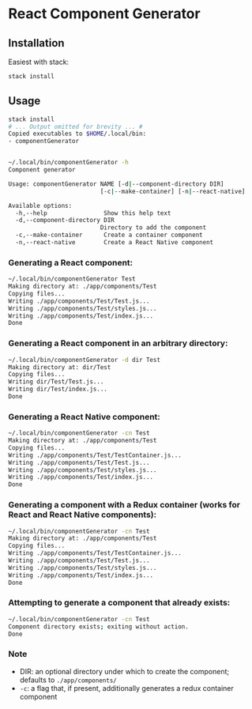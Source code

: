 * React Component Generator

** Installation
   Easiest with stack:
   #+BEGIN_SRC sh
   stack install
   #+END_SRC

** Usage
   #+BEGIN_SRC sh
     stack install
     # ... Output omitted for brevity ... #
     Copied executables to $HOME/.local/bin:
     - componentGenerator


     ~/.local/bin/componentGenerator -h
     Component generator

     Usage: componentGenerator NAME [-d|--component-directory DIR]
                               [-c|--make-container] [-n|--react-native]

     Available options:
       -h,--help                Show this help text
       -d,--component-directory DIR
                               Directory to add the component
       -c,--make-container      Create a container component
       -n,--react-native        Create a React Native component
   #+END_SRC

*** Generating a React component:
   #+BEGIN_SRC sh
     ~/.local/bin/componentGenerator Test
     Making directory at: ./app/components/Test
     Copying files...
     Writing ./app/components/Test/Test.js...
     Writing ./app/components/Test/styles.js...
     Writing ./app/components/Test/index.js...
     Done
   #+END_SRC

*** Generating a React component in an arbitrary directory:
   #+BEGIN_SRC sh
     ~/.local/bin/componentGenerator -d dir Test
     Making directory at: dir/Test
     Copying files...
     Writing dir/Test/Test.js...
     Writing dir/Test/index.js...
     Done
   #+END_SRC

*** Generating a React Native component:
   #+BEGIN_SRC sh
     ~/.local/bin/componentGenerator -cn Test
     Making directory at: ./app/components/Test
     Copying files...
     Writing ./app/components/Test/TestContainer.js...
     Writing ./app/components/Test/Test.js...
     Writing ./app/components/Test/styles.js...
     Writing ./app/components/Test/index.js...
     Done
   #+END_SRC

*** Generating a component with a Redux container (works for React and React Native components):
   #+BEGIN_SRC sh
     ~/.local/bin/componentGenerator -cn Test
     Making directory at: ./app/components/Test
     Copying files...
     Writing ./app/components/Test/TestContainer.js...
     Writing ./app/components/Test/Test.js...
     Writing ./app/components/Test/styles.js...
     Writing ./app/components/Test/index.js...
     Done
   #+END_SRC

*** Attempting to generate a component that already exists:
   #+BEGIN_SRC sh
     ~/.local/bin/componentGenerator -cn Test
     Component directory exists; exiting without action.
     Done
   #+END_SRC
*** Note
   - DIR: an optional directory under which to create the component; defaults to ~./app/components/~
   - ~-c~: a flag that, if present, additionally generates a redux container component
